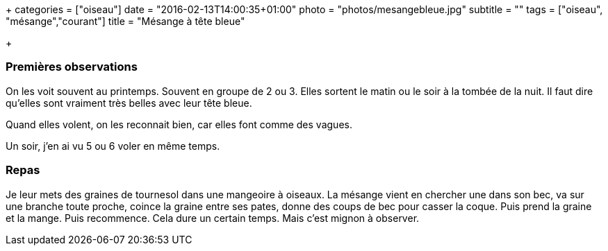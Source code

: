 +++
categories = ["oiseau"]
date = "2016-02-13T14:00:35+01:00"
photo = "photos/mesangebleue.jpg"
subtitle = ""
tags = ["oiseau", "mésange","courant"]
title = "Mésange à tête bleue"

+++

=== Premières observations

On les voit souvent au printemps. Souvent en groupe de 2 ou 3. Elles sortent le matin ou le soir à la tombée de la nuit.
Il faut dire qu'elles sont vraiment très belles avec leur tête bleue.

Quand elles volent, on les reconnait bien, car elles font comme des vagues.

Un soir, j'en ai vu 5 ou 6 voler en même temps.

=== Repas

Je leur mets des graines de tournesol dans une mangeoire à oiseaux. La mésange vient en chercher une dans son bec, va sur une branche toute proche, coince la graine entre ses pates, donne des coups de bec pour casser la coque. Puis prend la graine et la mange. Puis recommence. Cela dure un certain temps. Mais c'est mignon à observer.
